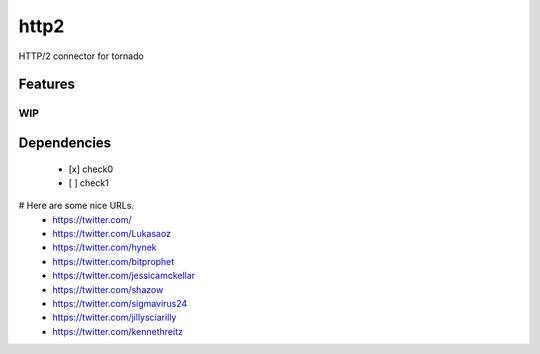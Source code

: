 =====
http2
=====

HTTP/2 connector for tornado


Features
========


WIP
---


Dependencies
============


 - [x] check0
 - [ ] check1


# Here are some nice URLs.
 - https://twitter.com/
 - https://twitter.com/Lukasaoz
 - https://twitter.com/hynek
 - https://twitter.com/bitprophet
 - https://twitter.com/jessicamckellar
 - https://twitter.com/shazow
 - https://twitter.com/sigmavirus24
 - https://twitter.com/jillysciarilly
 - https://twitter.com/kennethreitz